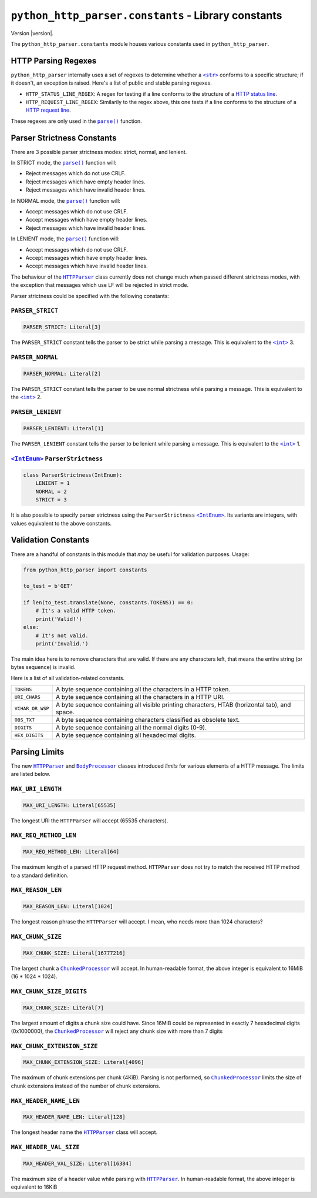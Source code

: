 ======================================================
 ``python_http_parser.constants`` - Library constants
======================================================

.. py:module:: python_http_parser.constants

Version |version|.

The ``python_http_parser.constants`` module houses various constants used in ``python_http_parser``.

----------------------
 HTTP Parsing Regexes
----------------------
``python_http_parser`` internally uses a set of regexes to determine whether a |str|_
conforms to a specific structure; if it doesn't, an exception is raised. Here's a list
of public and stable parsing regexes.

- ``HTTP_STATUS_LINE_REGEX``: A regex for testing if a line conforms to the
  structure of a `HTTP status line`_.
- ``HTTP_REQUEST_LINE_REGEX``: Similarily to the regex above, this one tests
  if a line conforms to the structure of a `HTTP request line`_.

These regexes are only used in the |parse()|_ function.

.. _parser-strictness-section:

-----------------------------
 Parser Strictness Constants
-----------------------------
There are 3 possible parser strictness modes: strict, normal, and lenient.

In STRICT mode, the |parse()|_ function will:

- Reject messages which do not use CRLF.
- Reject messages which have empty header lines.
- Reject messages which have invalid header lines.

In NORMAL mode, the |parse()|_ function will:

- Accept messages which do not use CRLF.
- Accept messages which have empty header lines.
- Reject messages which have invalid header lines.

In LENIENT mode, the |parse()|_ function will:

- Accept messages which do not use CRLF.
- Accept messages which have empty header lines.
- Accept messages which have invalid header lines.

The behaviour of the |HTTPParser|_ class currently does not change much when passed different
strictness modes, with the exception that messages which use LF will be rejected in
strict mode.

Parser strictness could be specified with the following constants:

~~~~~~~~~~~~~~~~~~~
 ``PARSER_STRICT``
~~~~~~~~~~~~~~~~~~~
.. code:: python

    PARSER_STRICT: Literal[3]

The ``PARSER_STRICT`` constant tells the parser to be strict while parsing a message. This is
equivalent to the |int|_ 3.

~~~~~~~~~~~~~~~~~~~
 ``PARSER_NORMAL``
~~~~~~~~~~~~~~~~~~~
.. code:: python

    PARSER_NORMAL: Literal[2]

The ``PARSER_STRICT`` constant tells the parser to be use normal strictness while parsing a
message. This is equivalent to the |int|_ 2.

~~~~~~~~~~~~~~~~~~~~
 ``PARSER_LENIENT``
~~~~~~~~~~~~~~~~~~~~
.. code:: python

    PARSER_LENIENT: Literal[1]

The ``PARSER_LENIENT`` constant tells the parser to be lenient while parsing a message. This
is equivalent to the |int|_ 1.

~~~~~~~~~~~~~~~~~~~~~~~~~~~~~~~~~
 |IntEnum|_ ``ParserStrictness``
~~~~~~~~~~~~~~~~~~~~~~~~~~~~~~~~~
.. code:: python

    class ParserStrictness(IntEnum):
        LENIENT = 1
        NORMAL = 2
        STRICT = 3

It is also possible to specify parser strictness using the ``ParserStrictness`` |IntEnum|_.
Its variants are integers, with values equivalent to the above constants.

----------------------
 Validation Constants
----------------------
There are a handful of constants in this module that *may* be useful for validation purposes.
Usage:

.. code:: python

    from python_http_parser import constants

    to_test = b'GET'

    if len(to_test.translate(None, constants.TOKENS)) == 0:
        # It's a valid HTTP token.
        print('Valid!')
    else:
        # It's not valid.
        print('Invalid.')

The main idea here is to remove characters that are valid. If there are any characters left,
that means the entire string (or bytes sequence) is invalid.

Here is a list of all validation-related constants.

+------------------+----------------------------------------------------------------+
|    ``TOKENS``    | A byte sequence containing all the characters in a HTTP token. |
+------------------+----------------------------------------------------------------+
|  ``URI_CHARS``   | A byte sequence containing all the characters in a HTTP URI.   |
+------------------+----------------------------------------------------------------+
| ``VCHAR_OR_WSP`` | A byte sequence containing all visible printing characters,    |
|                  | HTAB (horizontal tab), and space.                              |
+------------------+----------------------------------------------------------------+
|   ``OBS_TXT``    | A byte sequence containing characters classified as obsolete   |
|                  | text.                                                          |
+------------------+----------------------------------------------------------------+
|    ``DIGITS``    | A byte sequence containing all the normal digits (0-9).        |
+------------------+----------------------------------------------------------------+
|  ``HEX_DIGITS``  | A byte sequence containing all hexadecimal digits.             |
+------------------+----------------------------------------------------------------+

----------------
 Parsing Limits
----------------
The new |HTTPParser|_ and |BodyProcessor|_ classes introduced *limits* for various elements
of a HTTP message. The limits are listed below.

~~~~~~~~~~~~~~~~~~~~
 ``MAX_URI_LENGTH``
~~~~~~~~~~~~~~~~~~~~
.. code:: python

    MAX_URI_LENGTH: Literal[65535]

The longest URI the ``HTTPParser`` will accept (65535 characters).

~~~~~~~~~~~~~~~~~~~~~~~~
 ``MAX_REQ_METHOD_LEN``
~~~~~~~~~~~~~~~~~~~~~~~~
.. code:: python

    MAX_REQ_METHOD_LEN: Literal[64]

The maximum length of a parsed HTTP request method. ``HTTPParser`` does not try to
match the received HTTP method to a standard definition.

~~~~~~~~~~~~~~~~~~~~
 ``MAX_REASON_LEN``
~~~~~~~~~~~~~~~~~~~~
.. code:: python

    MAX_REASON_LEN: Literal[1024]

The longest reason phrase the ``HTTPParser`` will accept. I mean, who needs more than
1024 characters?

~~~~~~~~~~~~~~~~~~~~
 ``MAX_CHUNK_SIZE``
~~~~~~~~~~~~~~~~~~~~
.. code:: python

    MAX_CHUNK_SIZE: Literal[16777216]

The largest chunk a |ChunkedProcessor|_ will accept. In human-readable format, the
above integer is equivalent to 16MiB (16 * 1024 * 1024).

~~~~~~~~~~~~~~~~~~~~~~~~~~~
 ``MAX_CHUNK_SIZE_DIGITS``
~~~~~~~~~~~~~~~~~~~~~~~~~~~
.. code:: python

    MAX_CHUNK_SIZE: Literal[7]

The largest amount of digits a chunk size could have. Since 16MiB could be represented in exactly
7 hexadecimal digits (0x1000000), the |ChunkedProcessor|_ will reject any chunk size with more
than 7 digits

~~~~~~~~~~~~~~~~~~~~~~~~~~~~~~
 ``MAX_CHUNK_EXTENSION_SIZE``
~~~~~~~~~~~~~~~~~~~~~~~~~~~~~~
.. code:: python

    MAX_CHUNK_EXTENSION_SIZE: Literal[4096]

The maximum of chunk extensions per chunk (4KiB). Parsing is not performed, so |ChunkedProcessor|_
limits the size of chunk extensions instead of the number of chunk extensions.

~~~~~~~~~~~~~~~~~~~~~~~~~
 ``MAX_HEADER_NAME_LEN``
~~~~~~~~~~~~~~~~~~~~~~~~~
.. code:: python

    MAX_HEADER_NAME_LEN: Literal[128]

The longest header name the |HTTPParser|_ class will accept.

~~~~~~~~~~~~~~~~~~~~~~~~~
 ``MAX_HEADER_VAL_SIZE``
~~~~~~~~~~~~~~~~~~~~~~~~~
.. code:: python

    MAX_HEADER_VAL_SIZE: Literal[16384]

The maximum size of a header value while parsing with |HTTPParser|_. In human-readable format, the
above integer is equivalent to 16KiB

.. |int| replace:: ``<int>``
.. |str| replace:: ``<str>``
.. |parse()| replace:: ``parse()``
.. |IntEnum| replace:: ``<IntEnum>``
.. |HTTPParser| replace:: ``HTTPParser``
.. |BodyProcessor| replace:: ``BodyProcessor``
.. |ChunkedProcessor| replace:: ``ChunkedProcessor``

.. _int: https://docs.python.org/3/library/functions.html#int
.. _str: https://docs.python.org/3/library/stdtypes.html#text-sequence-type-str
.. _parse(): https://github.com/Take-Some-Bytes/python_http_parser/blob/v0.4.2/docs/index.rst#parsemsg-strictness_level-is_response
.. _IntEnum: https://docs.python.org/3/library/enum.html#enum.IntEnum
.. _HTTPParser: https://github.com/Take-Some-Bytes/python_http_parser/blob/v0.4.2/docs/modules/stream.rst#class-httpparser
.. _BodyProcessor: https://github.com/Take-Some-Bytes/python_http_parser/blob/v0.4.2/docs/modules/body.rst#base-class-bodyprocessor
.. _ChunkedProcessor: https://github.com/Take-Some-Bytes/python_http_parser/blob/v0.4.2/docs/modules/body.rst#class-chunkedprocessor

.. _`HTTP status line`: https://tools.ietf.org/html/rfc7230#section-3.1.2
.. _`HTTP request line`: https://tools.ietf.org/html/rfc7230#section-3.1.1
